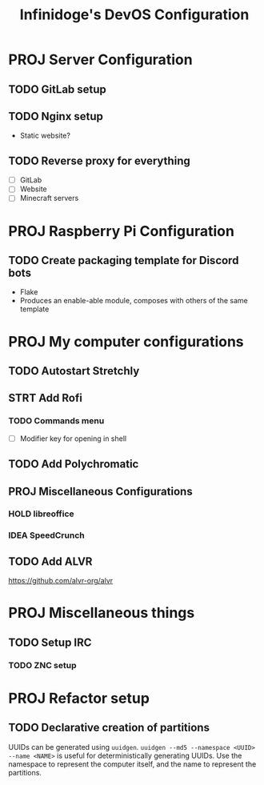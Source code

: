 #+TITLE: Infinidoge's DevOS Configuration

* PROJ Server Configuration

** TODO GitLab setup

** TODO Nginx setup

- Static website?

** TODO Reverse proxy for everything

- [ ] GitLab
- [ ] Website
- [ ] Minecraft servers

* PROJ Raspberry Pi Configuration

** TODO Create packaging template for Discord bots

- Flake
- Produces an enable-able module, composes with others of the same template

* PROJ My computer configurations

** TODO Autostart Stretchly

** STRT Add Rofi

*** TODO Commands menu

- [ ] Modifier key for opening in shell

** TODO Add Polychromatic

** PROJ Miscellaneous Configurations

*** HOLD libreoffice

*** IDEA SpeedCrunch

** TODO Add ALVR

[[https://github.com/alvr-org/alvr]]

* PROJ Miscellaneous things

** TODO Setup IRC

*** TODO ZNC setup

* PROJ Refactor setup

** TODO Declarative creation of partitions

UUIDs can be generated using ~uuidgen~.
~uuidgen --md5 --namespace <UUID> --name <NAME>~ is useful for deterministically generating UUIDs. Use the namespace to represent the computer itself, and the name to represent the partitions.

